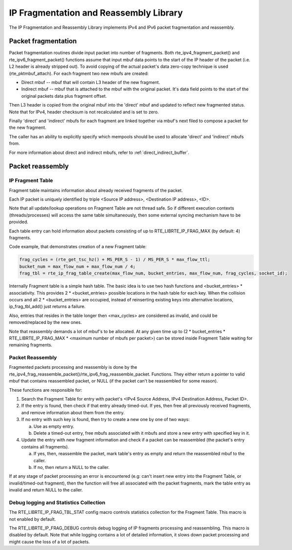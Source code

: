 ..  BSD LICENSE
    Copyright(c) 2010-2014 Intel Corporation. All rights reserved.
    All rights reserved.

    Redistribution and use in source and binary forms, with or without
    modification, are permitted provided that the following conditions
    are met:

    * Redistributions of source code must retain the above copyright
    notice, this list of conditions and the following disclaimer.
    * Redistributions in binary form must reproduce the above copyright
    notice, this list of conditions and the following disclaimer in
    the documentation and/or other materials provided with the
    distribution.
    * Neither the name of Intel Corporation nor the names of its
    contributors may be used to endorse or promote products derived
    from this software without specific prior written permission.

    THIS SOFTWARE IS PROVIDED BY THE COPYRIGHT HOLDERS AND CONTRIBUTORS
    "AS IS" AND ANY EXPRESS OR IMPLIED WARRANTIES, INCLUDING, BUT NOT
    LIMITED TO, THE IMPLIED WARRANTIES OF MERCHANTABILITY AND FITNESS FOR
    A PARTICULAR PURPOSE ARE DISCLAIMED. IN NO EVENT SHALL THE COPYRIGHT
    OWNER OR CONTRIBUTORS BE LIABLE FOR ANY DIRECT, INDIRECT, INCIDENTAL,
    SPECIAL, EXEMPLARY, OR CONSEQUENTIAL DAMAGES (INCLUDING, BUT NOT
    LIMITED TO, PROCUREMENT OF SUBSTITUTE GOODS OR SERVICES; LOSS OF USE,
    DATA, OR PROFITS; OR BUSINESS INTERRUPTION) HOWEVER CAUSED AND ON ANY
    THEORY OF LIABILITY, WHETHER IN CONTRACT, STRICT LIABILITY, OR TORT
    (INCLUDING NEGLIGENCE OR OTHERWISE) ARISING IN ANY WAY OUT OF THE USE
    OF THIS SOFTWARE, EVEN IF ADVISED OF THE POSSIBILITY OF SUCH DAMAGE.

IP Fragmentation and Reassembly Library
=======================================

The IP Fragmentation and Reassembly Library implements IPv4 and IPv6 packet fragmentation and reassembly.

Packet fragmentation
--------------------

Packet fragmentation routines divide input packet into number of fragments.
Both rte_ipv4_fragment_packet() and rte_ipv6_fragment_packet() functions assume that input mbuf data
points to the start of the IP header of the packet (i.e. L2 header is already stripped out).
To avoid copying of the actual packet's data zero-copy technique is used (rte_pktmbuf_attach).
For each fragment two new mbufs are created:

*   Direct mbuf -- mbuf that will contain L3 header of the new fragment.

*   Indirect mbuf -- mbuf that is attached to the mbuf with the original packet.
    It's data field points to the start of the original packets data plus fragment offset.

Then L3 header is copied from the original mbuf into the 'direct' mbuf and updated to reflect new fragmented status.
Note that for IPv4, header checksum is not recalculated and is set to zero.

Finally 'direct' and 'indirect' mbufs for each fragment are linked together via mbuf's next filed to compose a packet for the new fragment.

The caller has an ability to explicitly specify which mempools should be used to allocate 'direct' and 'indirect' mbufs from.

For more information about direct and indirect mbufs, refer to :ref:`direct_indirect_buffer`.

Packet reassembly
-----------------

IP Fragment Table
~~~~~~~~~~~~~~~~~

Fragment table maintains information about already received fragments of the packet.

Each IP packet is uniquely identified by triple <Source IP address>, <Destination IP address>, <ID>.

Note that all update/lookup operations on Fragment Table are not thread safe.
So if different execution contexts (threads/processes) will access the same table simultaneously,
then some external syncing mechanism have to be provided.

Each table entry can hold information about packets consisting of up to RTE_LIBRTE_IP_FRAG_MAX (by default: 4) fragments.

Code example, that demonstrates creation of a new Fragment table:

.. code-block:: c

    frag_cycles = (rte_get_tsc_hz() + MS_PER_S - 1) / MS_PER_S * max_flow_ttl;
    bucket_num = max_flow_num + max_flow_num / 4;
    frag_tbl = rte_ip_frag_table_create(max_flow_num, bucket_entries, max_flow_num, frag_cycles, socket_id);

Internally Fragment table is a simple hash table.
The basic idea is to use two hash functions and <bucket_entries> \* associativity.
This provides 2 \* <bucket_entries> possible locations in the hash table for each key.
When the collision occurs and all 2 \* <bucket_entries> are occupied,
instead of reinserting existing keys into alternative locations, ip_frag_tbl_add() just returns a failure.

Also, entries that resides in the table longer then <max_cycles> are considered as invalid,
and could be removed/replaced by the new ones.

Note that reassembly demands a lot of mbuf's to be allocated.
At any given time up to (2 \* bucket_entries \* RTE_LIBRTE_IP_FRAG_MAX \* <maximum number of mbufs per packet>)
can be stored inside Fragment Table waiting for remaining fragments.

Packet Reassembly
~~~~~~~~~~~~~~~~~

Fragmented packets processing and reassembly is done by the rte_ipv4_frag_reassemble_packet()/rte_ipv6_frag_reassemble_packet.
Functions. They either return a pointer to valid mbuf that contains reassembled packet,
or NULL (if the packet can't be reassembled for some reason).

These functions are responsible for:

#.  Search the Fragment Table for entry with packet's <IPv4 Source Address, IPv4 Destination Address, Packet ID>.

#.  If the entry is found, then check if that entry already timed-out.
    If yes, then free all previously received fragments, and remove information about them from the entry.

#.  If no entry with such key is found, then try to create a new one by one of two ways:

    a) Use as empty entry.

    b) Delete a timed-out entry, free mbufs associated with it mbufs and store a new entry with specified key in it.

#.  Update the entry with new fragment information and check if a packet can be reassembled
    (the packet's entry contains all fragments).

    a) If yes, then, reassemble the packet, mark table's entry as empty and return the reassembled mbuf to the caller.

    b) If no, then return a NULL to the caller.

If at any stage of packet processing an error is encountered
(e.g: can't insert new entry into the Fragment Table, or invalid/timed-out fragment),
then the function will free all associated with the packet fragments,
mark the table entry as invalid and return NULL to the caller.

Debug logging and Statistics Collection
~~~~~~~~~~~~~~~~~~~~~~~~~~~~~~~~~~~~~~~

The RTE_LIBRTE_IP_FRAG_TBL_STAT config macro controls statistics collection for the Fragment Table.
This macro is not enabled by default.

The RTE_LIBRTE_IP_FRAG_DEBUG controls debug logging of IP fragments processing and reassembling.
This macro is disabled by default.
Note that while logging contains a lot of detailed information,
it slows down packet processing and might cause the loss of a lot of packets.

